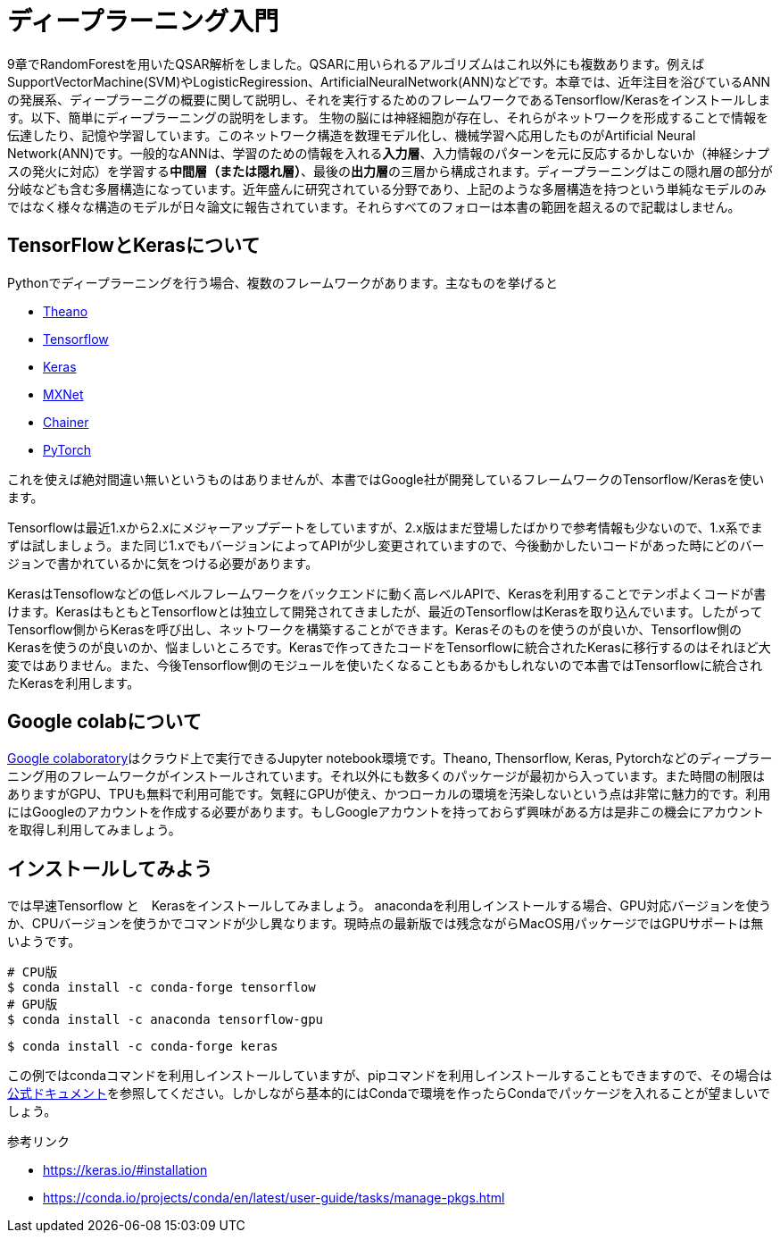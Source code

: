 = ディープラーニング入門

9章でRandomForestを用いたQSAR解析をしました。QSARに用いられるアルゴリズムはこれ以外にも複数あります。例えばSupportVectorMachine(SVM)やLogisticRegiression、ArtificialNeuralNetwork(ANN)などです。本章では、近年注目を浴びているANNの発展系、ディープラーニグの概要に関して説明し、それを実行するためのフレームワークであるTensorflow/Kerasをインストールします。以下、簡単にディープラーニングの説明をします。
生物の脳には神経細胞が存在し、それらがネットワークを形成することで情報を伝達したり、記憶や学習しています。このネットワーク構造を数理モデル化し、機械学習へ応用したものがArtificial Neural Network(ANN)です。一般的なANNは、学習のための情報を入れる**入力層**、入力情報のパターンを元に反応するかしないか（神経シナプスの発火に対応）を学習する**中間層（または隠れ層）**、最後の**出力層**の三層から構成されます。ディープラーニングはこの隠れ層の部分が分岐なども含む多層構造になっています。近年盛んに研究されている分野であり、上記のような多層構造を持つという単純なモデルのみではなく様々な構造のモデルが日々論文に報告されています。それらすべてのフォローは本書の範囲を超えるので記載はしません。

== TensorFlowとKerasについて

Pythonでディープラーニングを行う場合、複数のフレームワークがあります。主なものを挙げると

- link:http://deeplearning.net/software/theano/[Theano]
- link:https://www.tensorflow.org/[Tensorflow]
- link:https://keras.io/[Keras]
- link:https://mxnet.apache.org/[MXNet]
- link:https://chainer.org/[Chainer]
- link:https://pytorch.org/[PyTorch]

これを使えば絶対間違い無いというものはありませんが、本書ではGoogle社が開発しているフレームワークのTensorflow/Kerasを使います。

Tensorflowは最近1.xから2.xにメジャーアップデートをしていますが、2.x版はまだ登場したばかりで参考情報も少ないので、1.x系でまずは試しましょう。また同じ1.xでもバージョンによってAPIが少し変更されていますので、今後動かしたいコードがあった時にどのバージョンで書かれているかに気をつける必要があります。

KerasはTensoflowなどの低レベルフレームワークをバックエンドに動く高レベルAPIで、Kerasを利用することでテンポよくコードが書けます。KerasはもともとTensorflowとは独立して開発されてきましたが、最近のTensorflowはKerasを取り込んでいます。したがってTensorflow側からKerasを呼び出し、ネットワークを構築することができます。Kerasそのものを使うのが良いか、Tensorflow側のKerasを使うのが良いのか、悩ましいところです。Kerasで作ってきたコードをTensorflowに統合されたKerasに移行するのはそれほど大変ではありません。また、今後Tensorflow側のモジュールを使いたくなることもあるかもしれないので本書ではTensorflowに統合されたKerasを利用します。

== Google colabについて

link:https://colab.research.google.com/notebooks/welcome.ipynb[Google colaboratory]はクラウド上で実行できるJupyter notebook環境です。Theano, Thensorflow, Keras, Pytorchなどのディープラーニング用のフレームワークがインストールされています。それ以外にも数多くのパッケージが最初から入っています。また時間の制限はありますがGPU、TPUも無料で利用可能です。気軽にGPUが使え、かつローカルの環境を汚染しないという点は非常に魅力的です。利用にはGoogleのアカウントを作成する必要があります。もしGoogleアカウントを持っておらず興味がある方は是非この機会にアカウントを取得し利用してみましょう。


== インストールしてみよう

では早速Tensorflow と　Kerasをインストールしてみましょう。
anacondaを利用しインストールする場合、GPU対応バージョンを使うか、CPUバージョンを使うかでコマンドが少し異なります。現時点の最新版では残念ながらMacOS用パッケージではGPUサポートは無いようです。

[source, bash]
----
# CPU版
$ conda install -c conda-forge tensorflow
# GPU版
$ conda install -c anaconda tensorflow-gpu
----

[source, bash]
----
$ conda install -c conda-forge keras 
----

この例ではcondaコマンドを利用しインストールしていますが、pipコマンドを利用しインストールすることもできますので、その場合はlink:https://www.tensorflow.org/install[公式ドキュメント]を参照してください。しかしながら基本的にはCondaで環境を作ったらCondaでパッケージを入れることが望ましいでしょう。


参考リンク

- https://keras.io/#installation
- https://conda.io/projects/conda/en/latest/user-guide/tasks/manage-pkgs.html

